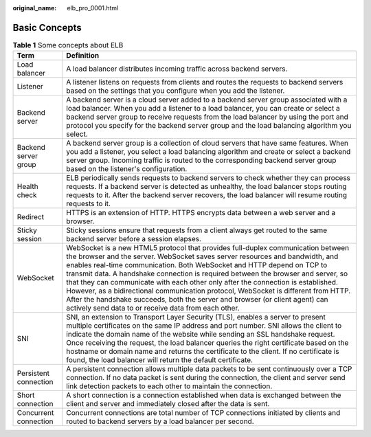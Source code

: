 :original_name: elb_pro_0001.html

.. _elb_pro_0001:

Basic Concepts
==============

.. table:: **Table 1** Some concepts about ELB

   +-----------------------+---------------------------------------------------------------------------------------------------------------------------------------------------------------------------------------------------------------------------------------------------------------------------------------------------------------------------------------------------------------------------------------------------------------------------------------------------------------------------------------------------------------------------------------------------------------------------------------------------------------------------------------------------+
   | Term                  | Definition                                                                                                                                                                                                                                                                                                                                                                                                                                                                                                                                                                                                                                        |
   +=======================+===================================================================================================================================================================================================================================================================================================================================================================================================================================================================================================================================================================================================================================================+
   | Load balancer         | A load balancer distributes incoming traffic across backend servers.                                                                                                                                                                                                                                                                                                                                                                                                                                                                                                                                                                              |
   +-----------------------+---------------------------------------------------------------------------------------------------------------------------------------------------------------------------------------------------------------------------------------------------------------------------------------------------------------------------------------------------------------------------------------------------------------------------------------------------------------------------------------------------------------------------------------------------------------------------------------------------------------------------------------------------+
   | Listener              | A listener listens on requests from clients and routes the requests to backend servers based on the settings that you configure when you add the listener.                                                                                                                                                                                                                                                                                                                                                                                                                                                                                        |
   +-----------------------+---------------------------------------------------------------------------------------------------------------------------------------------------------------------------------------------------------------------------------------------------------------------------------------------------------------------------------------------------------------------------------------------------------------------------------------------------------------------------------------------------------------------------------------------------------------------------------------------------------------------------------------------------+
   | Backend server        | A backend server is a cloud server added to a backend server group associated with a load balancer. When you add a listener to a load balancer, you can create or select a backend server group to receive requests from the load balancer by using the port and protocol you specify for the backend server group and the load balancing algorithm you select.                                                                                                                                                                                                                                                                                   |
   +-----------------------+---------------------------------------------------------------------------------------------------------------------------------------------------------------------------------------------------------------------------------------------------------------------------------------------------------------------------------------------------------------------------------------------------------------------------------------------------------------------------------------------------------------------------------------------------------------------------------------------------------------------------------------------------+
   | Backend server group  | A backend server group is a collection of cloud servers that have same features. When you add a listener, you select a load balancing algorithm and create or select a backend server group. Incoming traffic is routed to the corresponding backend server group based on the listener's configuration.                                                                                                                                                                                                                                                                                                                                          |
   +-----------------------+---------------------------------------------------------------------------------------------------------------------------------------------------------------------------------------------------------------------------------------------------------------------------------------------------------------------------------------------------------------------------------------------------------------------------------------------------------------------------------------------------------------------------------------------------------------------------------------------------------------------------------------------------+
   | Health check          | ELB periodically sends requests to backend servers to check whether they can process requests. If a backend server is detected as unhealthy, the load balancer stops routing requests to it. After the backend server recovers, the load balancer will resume routing requests to it.                                                                                                                                                                                                                                                                                                                                                             |
   +-----------------------+---------------------------------------------------------------------------------------------------------------------------------------------------------------------------------------------------------------------------------------------------------------------------------------------------------------------------------------------------------------------------------------------------------------------------------------------------------------------------------------------------------------------------------------------------------------------------------------------------------------------------------------------------+
   | Redirect              | HTTPS is an extension of HTTP. HTTPS encrypts data between a web server and a browser.                                                                                                                                                                                                                                                                                                                                                                                                                                                                                                                                                            |
   +-----------------------+---------------------------------------------------------------------------------------------------------------------------------------------------------------------------------------------------------------------------------------------------------------------------------------------------------------------------------------------------------------------------------------------------------------------------------------------------------------------------------------------------------------------------------------------------------------------------------------------------------------------------------------------------+
   | Sticky session        | Sticky sessions ensure that requests from a client always get routed to the same backend server before a session elapses.                                                                                                                                                                                                                                                                                                                                                                                                                                                                                                                         |
   +-----------------------+---------------------------------------------------------------------------------------------------------------------------------------------------------------------------------------------------------------------------------------------------------------------------------------------------------------------------------------------------------------------------------------------------------------------------------------------------------------------------------------------------------------------------------------------------------------------------------------------------------------------------------------------------+
   | WebSocket             | WebSocket is a new HTML5 protocol that provides full-duplex communication between the browser and the server. WebSocket saves server resources and bandwidth, and enables real-time communication. Both WebSocket and HTTP depend on TCP to transmit data. A handshake connection is required between the browser and server, so that they can communicate with each other only after the connection is established. However, as a bidirectional communication protocol, WebSocket is different from HTTP. After the handshake succeeds, both the server and browser (or client agent) can actively send data to or receive data from each other. |
   +-----------------------+---------------------------------------------------------------------------------------------------------------------------------------------------------------------------------------------------------------------------------------------------------------------------------------------------------------------------------------------------------------------------------------------------------------------------------------------------------------------------------------------------------------------------------------------------------------------------------------------------------------------------------------------------+
   | SNI                   | SNI, an extension to Transport Layer Security (TLS), enables a server to present multiple certificates on the same IP address and port number. SNI allows the client to indicate the domain name of the website while sending an SSL handshake request. Once receiving the request, the load balancer queries the right certificate based on the hostname or domain name and returns the certificate to the client. If no certificate is found, the load balancer will return the default certificate.                                                                                                                                            |
   +-----------------------+---------------------------------------------------------------------------------------------------------------------------------------------------------------------------------------------------------------------------------------------------------------------------------------------------------------------------------------------------------------------------------------------------------------------------------------------------------------------------------------------------------------------------------------------------------------------------------------------------------------------------------------------------+
   | Persistent connection | A persistent connection allows multiple data packets to be sent continuously over a TCP connection. If no data packet is sent during the connection, the client and server send link detection packets to each other to maintain the connection.                                                                                                                                                                                                                                                                                                                                                                                                  |
   +-----------------------+---------------------------------------------------------------------------------------------------------------------------------------------------------------------------------------------------------------------------------------------------------------------------------------------------------------------------------------------------------------------------------------------------------------------------------------------------------------------------------------------------------------------------------------------------------------------------------------------------------------------------------------------------+
   | Short connection      | A short connection is a connection established when data is exchanged between the client and server and immediately closed after the data is sent.                                                                                                                                                                                                                                                                                                                                                                                                                                                                                                |
   +-----------------------+---------------------------------------------------------------------------------------------------------------------------------------------------------------------------------------------------------------------------------------------------------------------------------------------------------------------------------------------------------------------------------------------------------------------------------------------------------------------------------------------------------------------------------------------------------------------------------------------------------------------------------------------------+
   | Concurrent connection | Concurrent connections are total number of TCP connections initiated by clients and routed to backend servers by a load balancer per second.                                                                                                                                                                                                                                                                                                                                                                                                                                                                                                      |
   +-----------------------+---------------------------------------------------------------------------------------------------------------------------------------------------------------------------------------------------------------------------------------------------------------------------------------------------------------------------------------------------------------------------------------------------------------------------------------------------------------------------------------------------------------------------------------------------------------------------------------------------------------------------------------------------+
